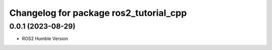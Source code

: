 ^^^^^^^^^^^^^^^^^^^^^^^^^^^^^^^^^^^^^^^^^^^^
Changelog for package ros2_tutorial_cpp
^^^^^^^^^^^^^^^^^^^^^^^^^^^^^^^^^^^^^^^^^^^^

0.0.1 (2023-08-29)
------------------
* ROS2 Humble Version